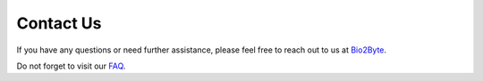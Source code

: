 Contact Us
==========

If you have any questions or need further assistance, please feel free to reach out to us at
`Bio2Byte <mailto:Bio2Byte@vub.be>`_.

Do not forget to visit our `FAQ <https://www.bio2byte.be/gpcrchimeradb/faqs>`_. 